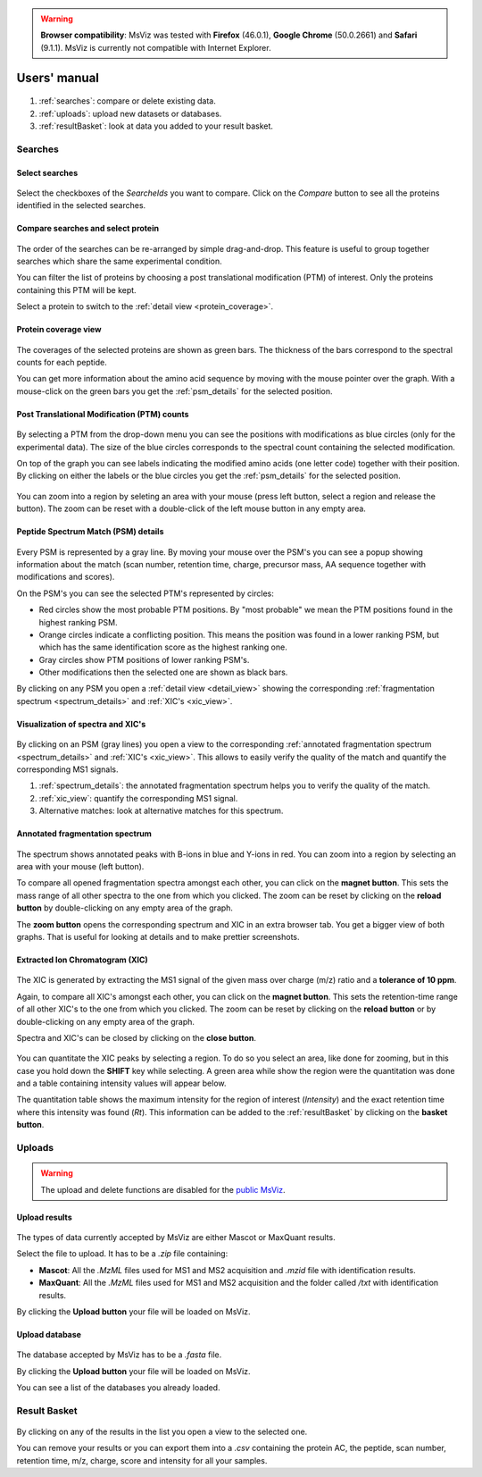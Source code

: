 
.. Non-breaking white space, to fill empty divs
.. |nbsp| unicode:: 0xA0
   :trim:


.. warning:: **Browser compatibility**: MsViz was tested with **Firefox** (46.0.1), **Google Chrome** (50.0.2661) and **Safari** (9.1.1). MsViz is currently not compatible with Internet Explorer.

Users' manual
=============

.. figure:: /images/msviz_searches.png
   :width:  100%
   :alt: Main window

1.  :ref:`searches`: compare or delete existing data.
2.  :ref:`uploads`: upload new datasets or databases.
3.  :ref:`resultBasket`: look at data you added to your result basket.


.. _searches:

Searches
-------------

Select searches
.................

.. figure:: /images/msviz_select_searches.png
   :width:  100%
   :alt: Select searches


Select the checkboxes of the *SearcheIds* you want to compare. Click on the *Compare* button to see all the proteins identified in the selected searches.

Compare searches and select protein
...............

.. figure:: /images/msviz_proteins.png
   :width:  100%
   :alt: Select proteins

The order of the searches can be re-arranged by simple drag-and-drop. This feature is useful to group together searches which share the same experimental condition. 

You can filter the list of proteins by choosing a post translational modification (PTM) of interest. Only the proteins containing this PTM will be kept.

Select a protein to switch to the :ref:`detail view <protein_coverage>`.

.. _protein_coverage:

Protein coverage view
......................

.. figure:: /images/msviz_protein_coverages.png
   :width:  100%
   :alt: Protein coverages

The coverages of the selected proteins are shown as green bars. The thickness of the bars correspond to the spectral counts for each peptide. 

You can get more information about the amino acid sequence by moving with the mouse pointer over the graph. With a mouse-click on the green bars you get the :ref:`psm_details` for the selected position. 

Post Translational Modification (PTM) counts
..............................................

.. figure:: /images/msviz_psm_count.png
   :width:  100%
   :alt: PSM counts

By selecting a PTM from the drop-down menu you can see the positions with modifications as blue circles (only for the experimental data). The size of the blue circles corresponds to the spectral count containing the selected modification.

On top of the graph you can see labels indicating the modified amino acids (one letter code) together with their position. By clicking on either the labels or the blue circles you get the :ref:`psm_details` for the selected position.

.. figure:: /images/msviz_zoom_region.png
   :width:  70%
   :alt: PSM zoom

You can zoom into a region by seleting an area with your mouse (press left button, select a region and release the button). The zoom can be reset with a double-click of the left mouse button in any empty area. 


.. _psm_details:

Peptide Spectrum Match (PSM) details
......................................

.. figure:: /images/msviz_ptms.png
   :width:  100%
   :alt: PSM details

Every PSM is represented by a gray line. By moving your mouse over the PSM's you can see a popup showing  information about the match (scan number, retention time, charge, precursor mass, AA sequence together with modifications and scores). 

On the PSM's you can see the selected PTM's represented by circles: 

- Red circles show the most probable PTM positions. By "most probable" we mean the PTM positions found in the highest ranking PSM.

- Orange circles indicate a conflicting position. This means the position was found in a lower ranking PSM, but which has the same identification score as the highest ranking one.

- Gray circles show PTM positions of lower ranking PSM's.

- Other modifications then the selected one are shown as black bars.

By clicking on any PSM you open a :ref:`detail view <detail_view>` showing the corresponding :ref:`fragmentation spectrum <spectrum_details>` and :ref:`XIC's <xic_view>`. 


.. _detail_view:

Visualization of spectra and XIC's
....................................

.. figure:: /images/msviz_details.png
   :width:  100%
   :alt: spectra and XIC details

By clicking on an PSM (gray lines) you open a view to the corresponding :ref:`annotated fragmentation spectrum <spectrum_details>` and :ref:`XIC's <xic_view>`. This allows to easily verify the quality of the match and quantify the corresponding MS1 signals. 

1. :ref:`spectrum_details`: the annotated fragmentation spectrum helps you to verify the quality of the match.

2. :ref:`xic_view`: quantify the corresponding MS1 signal.

3. Alternative matches: look at alternative matches for this spectrum. 

.. _spectrum_details:

Annotated fragmentation spectrum
..................................

.. figure:: /images/msviz_spectrum.png
   :width:  100%
   :alt: spectrum details

The spectrum shows annotated peaks with B-ions in blue and Y-ions in red. You can zoom into a region by selecting an area with your mouse (left button). 

To compare all opened fragmentation spectra amongst each other, you can click on the **magnet button**. This sets the mass range of all other spectra to the one from which you clicked. The zoom can be reset by clicking on the **reload button** by double-clicking on any empty area of the graph.

The **zoom button** opens the corresponding spectrum and XIC in an extra browser tab. You get a bigger view of both graphs. That is useful for looking at details and to make prettier screenshots.

.. _xic_view:

Extracted Ion Chromatogram (XIC) 
.................................

.. figure:: /images/msviz_xic.png
   :width:  100%
   :alt: xic

The XIC is generated by extracting the MS1 signal of the given mass over charge (m/z) ratio and a **tolerance of 10 ppm**. 

Again, to compare all XIC's amongst each other, you can click on the **magnet button**. This sets the retention-time range of all other XIC's to the one from which you clicked. The zoom can be reset by clicking on the **reload button** or by double-clicking on any empty area of the graph.

Spectra and XIC's can be closed by clicking on the **close button**.

.. figure:: /images/msviz_xic_quanti.png
   :width:  100%
   :alt: xic quantitation

You can quantitate the XIC peaks by selecting a region. To do so you select an area, like done for zooming, but in this case you hold down the **SHIFT** key while selecting. A green area while show the region were the quantitation was done and a table containing intensity values will appear below.

The quantitation table shows the maximum intensity for the region of interest (*Intensity*) and the exact retention time where this intensity was found (*Rt*). This information can be added to the :ref:`resultBasket` by clicking on the **basket button**.

.. _uploads:

Uploads
-------------

.. warning:: The upload and delete functions are disabled for the `public MsViz <http://msviz-public.vital-it.ch/>`_. 

Upload results
.................

.. figure:: /images/msviz_uploadResults.png
   :width:  100%
   :alt: Upload results

The types of data currently accepted by MsViz are either Mascot or MaxQuant results.

Select the file to upload. It has to be a *.zip* file containing:

- **Mascot**: All the *.MzML* files used for MS1 and MS2 acquisition and *.mzid* file with identification results.

- **MaxQuant**: All the *.MzML* files used for MS1 and MS2 acquisition and the folder called */txt* with identification results.

By clicking the **Upload button** your file will be loaded on MsViz.


Upload database
.................

.. figure:: /images/msviz_uploadDatabase.png
   :width:  100%
   :alt: Upload database

The database accepted by MsViz has to be a *.fasta* file.

By clicking the **Upload button** your file will be loaded on MsViz.

You can see a list of the databases you already loaded.

.. _resultBasket:

Result Basket
-------------

.. figure:: /images/msviz_resultsBasketBoth.png
   :width:  100%
   :alt: Results basket

By clicking on any of the results in the list you open a view to the selected one.

You can remove your results or you can export them into a *.csv* containing the protein AC, the peptide, scan number, retention time, m/z, charge, score and intensity for all your samples. 




